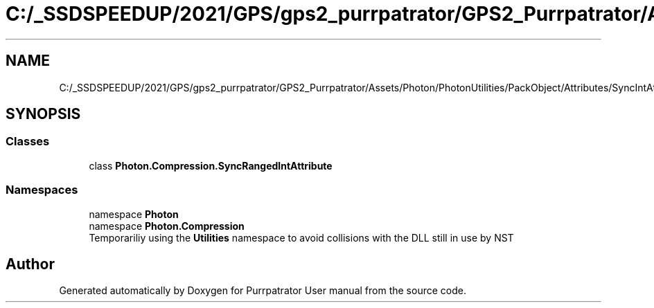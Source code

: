 .TH "C:/_SSDSPEEDUP/2021/GPS/gps2_purrpatrator/GPS2_Purrpatrator/Assets/Photon/PhotonUtilities/PackObject/Attributes/SyncIntAttribute.cs" 3 "Mon Apr 18 2022" "Purrpatrator User manual" \" -*- nroff -*-
.ad l
.nh
.SH NAME
C:/_SSDSPEEDUP/2021/GPS/gps2_purrpatrator/GPS2_Purrpatrator/Assets/Photon/PhotonUtilities/PackObject/Attributes/SyncIntAttribute.cs
.SH SYNOPSIS
.br
.PP
.SS "Classes"

.in +1c
.ti -1c
.RI "class \fBPhoton\&.Compression\&.SyncRangedIntAttribute\fP"
.br
.in -1c
.SS "Namespaces"

.in +1c
.ti -1c
.RI "namespace \fBPhoton\fP"
.br
.ti -1c
.RI "namespace \fBPhoton\&.Compression\fP"
.br
.RI "Temporariliy using the \fBUtilities\fP namespace to avoid collisions with the DLL still in use by NST "
.in -1c
.SH "Author"
.PP 
Generated automatically by Doxygen for Purrpatrator User manual from the source code\&.
